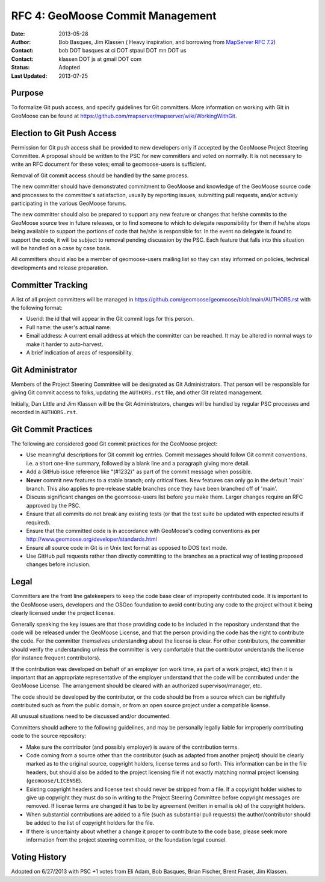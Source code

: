 .. _rfc4:

RFC 4: GeoMoose Commit Management
====================================================================

:Date: 2013-05-28
:Author:  Bob Basques,  Jim Klassen ( Heavy inspiration, and borrowing from `MapServer RFC 7.2 <http://mapserver.org/development/rfc/ms-rfc-7.2.html>`_)
:Contact: bob DOT basques at ci DOT stpaul DOT mn DOT us
:Contact: klassen DOT js at gmail DOT com
:Status: Adopted
:Last Updated: 2013-07-25


Purpose
-------

To formalize Git push access, and specify guidelines for Git 
committers.  More information on working with Git in GeoMoose can be
found at https://github.com/mapserver/mapserver/wiki/WorkingWithGit.


Election to Git Push Access
---------------------------

Permission for Git push access shall be provided to new developers only
if accepted by the GeoMoose Project Steering Committee.   A proposal
should be written to the PSC for new committers and voted on normally.  It
is not necessary to write an RFC document for these votes; email to 
geomoose-users is sufficient.

Removal of Git commit access should be handled by the same process.  

The new committer should have demonstrated commitment to GeoMoose and
knowledge of the GeoMoose source code and processes to the committee's
satisfaction, usually by reporting issues, submitting pull requests,
and/or actively participating in the various GeoMoose forums.

The new committer should also be prepared to support any new feature or
changes that he/she commits to the GeoMoose source tree in future
releases, or to find someone to which to delegate responsibility for
them if he/she stops being available to support the portions of code
that he/she is responsible for.  In the event no delegate is found to 
support the code, it will be subject to removal pending discussion by 
the PSC.  Each feature that falls into this situation will be handled 
on a case by case basis.

All committers should also be a member of geomoose-users mailing list
so they can stay informed on policies, technical developments and 
release preparation.


Committer Tracking
------------------

A list of all project committers will be managed in
https://github.com/geomoose/geomoose/blob/main/AUTHORS.rst with the
following format:

* Userid: the id that will appear in the Git commit logs for this person.

* Full name: the user's actual name. 

* Email address: A current email address at which the committer can be
  reached.  It may be altered in normal ways to make it harder to 
  auto-harvest. 

* A brief indication of areas of responsibility.  


Git Administrator
-----------------

Members of the Project Steering Committee will be designated as Git
Administrators.  That person will be responsible for giving Git commit
access to folks, updating the ``AUTHORS.rst`` file, and other Git related
management.

Initially, Dan Little and Jim Klassen will be the Git Administrators, changes
will be handled by regular PSC processes and recorded in ``AUTHORS.rst``.


Git Commit Practices
--------------------

The following are considered good Git commit practices for the GeoMoose
project: 

* Use meaningful descriptions for Git commit log entries.  Commit messages
  should follow Git commit conventions, i.e. a short one-line summary, followed
  by a blank line and a paragraph giving more detail.

* Add a GitHub issue reference like "(#1232)" as part of the commit
  message when possible.

* **Never** commit new features to a stable branch; only critical fixes. New
  features can only go in the default 'main' branch. This also applies
  to pre-release stable branches once they have been branched off of 'main'.

* Discuss significant changes on the geomoose-users list before you
  make them. Larger changes require an RFC approved by the PSC.

* Ensure that all commits do not break any existing tests (or that
  the test suite be updated with expected results if required).

* Ensure that the committed code is in accordance with GeoMoose's coding
  conventions as per http://www.geomoose.org/developer/standards.html

* Ensure all source code in Git is in Unix text format as opposed to DOS
  text mode. 
  
* Use GitHub pull requests rather than directly committing to the
  branches as a practical way of testing proposed changes before inclusion.


Legal
-----

Committers are the front line gatekeepers to keep the code base clear of
improperly contributed code. It is important to the GeoMoose users,
developers and the OSGeo foundation to avoid contributing any code to the
project without it being clearly licensed under the project license.

Generally speaking the key issues are that those providing code to be included
in the repository understand that the code will be released under the
GeoMoose License, and that the person providing the code has the right
to contribute the code. For the committer themselves understanding about the
license is clear. For other contributors, the committer should verify
the understanding unless the committer is very comfortable that the contributor
understands the license (for instance frequent contributors).

If the contribution was developed on behalf of an employer (on work time, as
part of a work project, etc) then it is important that an appropriate
representative of the employer understand that the code will be contributed
under the GeoMoose License. The arrangement should be cleared with an
authorized supervisor/manager, etc.

The code should be developed by the contributor, or the code should be from a
source which can be rightfully contributed such as from the public domain, or
from an open source project under a compatible license.

All unusual situations need to be discussed and/or documented.

Committers should adhere to the following guidelines, and may be personally
legally liable for improperly contributing code to the source repository:

* Make sure the contributor (and possibly employer) is aware of the
  contribution terms.
* Code coming from a source other than the contributor (such as adapted
  from another project) should be clearly marked as to the original
  source, copyright holders, license terms and so forth. This information
  can be in the file headers, but should also be added to the project
  licensing file if not exactly matching normal project licensing
  (``geomoose/LICENSE``).
* Existing copyright headers and license text should never be stripped
  from a file. If a copyright holder wishes to give up copyright they
  must do so in writing to the Project Steering Committee before
  copyright messages are removed. If license terms are changed it has
  to be by agreement (written in email is ok) of the copyright
  holders.
* When substantial contributions are added to a file (such as substantial
  pull requests) the author/contributor should be added to the list of copyright
  holders for the file.
* If there is uncertainty about whether a change it proper to contribute
  to the code base, please seek more information from the project steering
  committee, or the foundation legal counsel. 


Voting History
--------------
Adopted on 6/27/2013 with PSC +1 votes from Eli Adam, Bob Basques, Brian Fischer, 
Brent Fraser, Jim Klassen.
